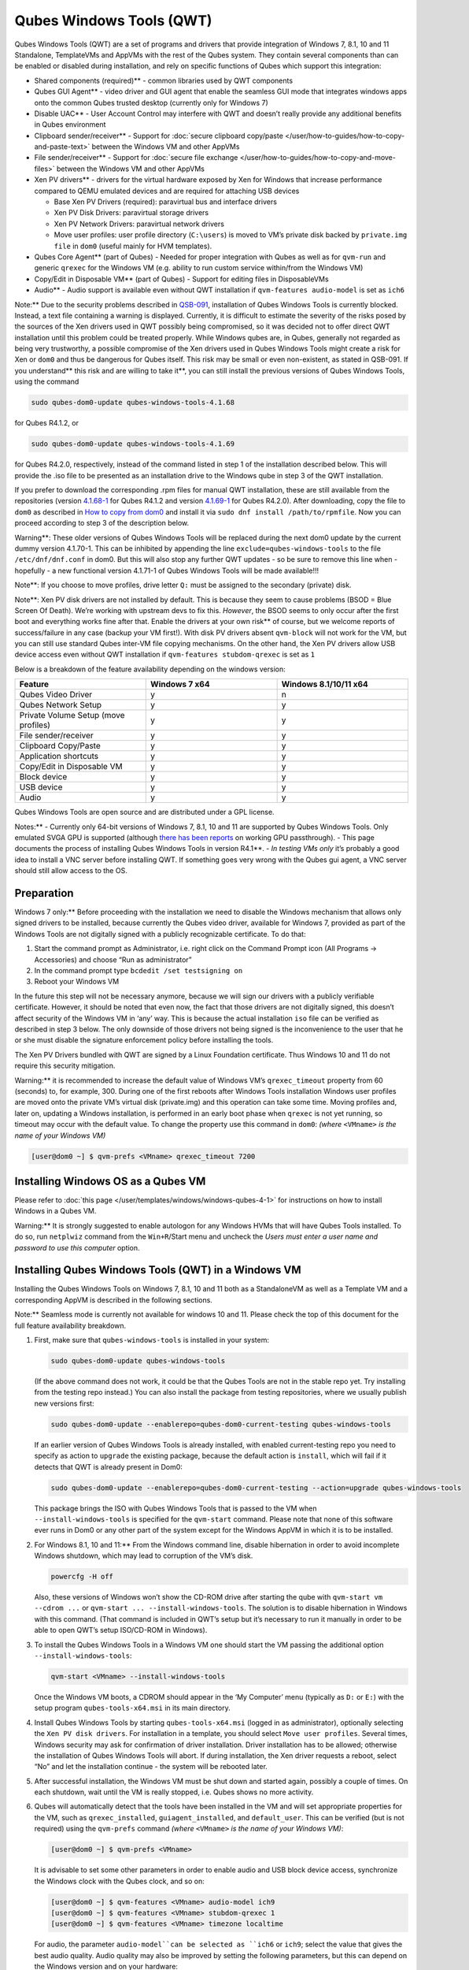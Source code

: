 =========================
Qubes Windows Tools (QWT)
=========================


Qubes Windows Tools (QWT) are a set of programs and drivers that provide
integration of Windows 7, 8.1, 10 and 11 Standalone, TemplateVMs and
AppVMs with the rest of the Qubes system. They contain several
components than can be enabled or disabled during installation, and rely
on specific functions of Qubes which support this integration:

- Shared components (required)** - common libraries used by QWT
  components

- Qubes GUI Agent** - video driver and GUI agent that enable the
  seamless GUI mode that integrates windows apps onto the common Qubes
  trusted desktop (currently only for Windows 7)

- Disable UAC** - User Account Control may interfere with QWT and
  doesn’t really provide any additional benefits in Qubes environment

- Clipboard sender/receiver** - Support for :doc:`secure clipboard copy/paste </user/how-to-guides/how-to-copy-and-paste-text>` between the Windows VM and other
  AppVMs

- File sender/receiver** - Support for :doc:`secure file exchange </user/how-to-guides/how-to-copy-and-move-files>` between the Windows VM and other
  AppVMs

- Xen PV drivers** - drivers for the virtual hardware exposed by Xen
  for Windows that increase performance compared to QEMU emulated
  devices and are required for attaching USB devices

  - Base Xen PV Drivers (required): paravirtual bus and interface
    drivers

  - Xen PV Disk Drivers: paravirtual storage drivers

  - Xen PV Network Drivers: paravirtual network drivers

  - Move user profiles: user profile directory (``C:\users``) is moved
    to VM’s private disk backed by ``private.img file`` in ``dom0``
    (useful mainly for HVM templates).



- Qubes Core Agent** (part of Qubes) - Needed for proper integration
  with Qubes as well as for ``qvm-run`` and generic ``qrexec`` for the
  Windows VM (e.g. ability to run custom service within/from the
  Windows VM)

- Copy/Edit in Disposable VM** (part of Qubes) - Support for editing
  files in DisposableVMs

- Audio** - Audio support is available even without QWT installation
  if ``qvm-features audio-model`` is set as ``ich6``



Note:** Due to the security problems described in
`QSB-091 <https://github.com/QubesOS/qubes-secpack/blob/master/QSBs/qsb-091-2023.txt>`__,
installation of Qubes Windows Tools is currently blocked. Instead, a
text file containing a warning is displayed. Currently, it is difficult
to estimate the severity of the risks posed by the sources of the Xen
drivers used in QWT possibly being compromised, so it was decided not to
offer direct QWT installation until this problem could be treated
properly. While Windows qubes are, in Qubes, generally not regarded as
being very trustworthy, a possible compromise of the Xen drivers used in
Qubes Windows Tools might create a risk for Xen or ``dom0`` and thus be
dangerous for Qubes itself. This risk may be small or even non-existent,
as stated in QSB-091. If you understand** this risk and are willing to take it**, you can still install the previous versions of Qubes
Windows Tools, using the command

.. code:: bash

      sudo qubes-dom0-update qubes-windows-tools-4.1.68



for Qubes R4.1.2, or

.. code:: bash

      sudo qubes-dom0-update qubes-windows-tools-4.1.69



for Qubes R4.2.0, respectively, instead of the command listed in step 1
of the installation described below. This will provide the .iso file to
be presented as an installation drive to the Windows qube in step 3 of
the QWT installation.

If you prefer to download the corresponding .rpm files for manual QWT
installation, these are still available from the repositories (version
`4.1.68-1 <https://yum.qubes-os.org/r4.1/current/dom0/fc32/rpm/qubes-windows-tools-4.1.68-1.noarch.rpm>`__
for Qubes R4.1.2 and version
`4.1.69-1 <https://yum.qubes-os.org/r4.2/current/dom0/fc37/rpm/qubes-windows-tools-4.1.69-1.fc37.noarch.rpm>`__
for Qubes R4.2.0). After downloading, copy the file to ``dom0`` as
described in `How to copy from dom0 <https://www.qubes-os.org/doc/how-to-copy-from-dom0/#copying-to-dom0>`__
and install it via ``sudo dnf install /path/to/rpmfile``. Now you can
proceed according to step 3 of the description below.

Warning**: These older versions of Qubes Windows Tools will be
replaced during the next dom0 update by the current dummy version
4.1.70-1. This can be inhibited by appending the line
``exclude=qubes-windows-tools`` to the file ``/etc/dnf/dnf.conf`` in
dom0. But this will also stop any further QWT updates - so be sure to
remove this line when - hopefully - a new functional version 4.1.71-1 of
Qubes Windows Tools will be made available!!!

Note**: If you choose to move profiles, drive letter ``Q:`` must be
assigned to the secondary (private) disk.

Note**: Xen PV disk drivers are not installed by default. This is
because they seem to cause problems (BSOD = Blue Screen Of Death). We’re
working with upstream devs to fix this. *However*, the BSOD seems to
only occur after the first boot and everything works fine after that.
Enable the drivers at your own risk** of course, but we welcome
reports of success/failure in any case (backup your VM first!). With
disk PV drivers absent ``qvm-block`` will not work for the VM, but you
can still use standard Qubes inter-VM file copying mechanisms. On the
other hand, the Xen PV drivers allow USB device access even without QWT
installation if ``qvm-features stubdom-qrexec`` is set as ``1``

Below is a breakdown of the feature availability depending on the
windows version:

.. list-table:: 
   :widths: 35 35 35 
   :align: center
   :header-rows: 1

   * - Feature
     - Windows 7 x64
     - Windows 8.1/10/11 x64
   * - Qubes Video Driver
     - y
     - n
   * - Qubes Network Setup
     - y
     - y
   * - Private Volume Setup (move profiles)
     - y
     - y
   * - File sender/receiver
     - y
     - y
   * - Clipboard Copy/Paste
     - y
     - y
   * - Application shortcuts
     - y
     - y
   * - Copy/Edit in Disposable VM
     - y
     - y
   * - Block device
     - y
     - y
   * - USB device
     - y
     - y
   * - Audio
     - y
     - y
   


Qubes Windows Tools are open source and are distributed under a GPL
license.

Notes:** - Currently only 64-bit versions of Windows 7, 8.1, 10 and 11
are supported by Qubes Windows Tools. Only emulated SVGA GPU is
supported (although `there has been reports <https://groups.google.com/forum/#!topic/qubes-users/cmPRMOkxkdA>`__
on working GPU passthrough). - This page documents the process of
installing Qubes Windows Tools in version R4.1**. - *In testing VMs only* it’s probably a good idea to install a VNC server before
installing QWT. If something goes very wrong with the Qubes gui agent, a
VNC server should still allow access to the OS.

Preparation
-----------


Windows 7 only:** Before proceeding with the installation we need to
disable the Windows mechanism that allows only signed drivers to be
installed, because currently the Qubes video driver, available for
Windows 7, provided as part of the Windows Tools are not digitally
signed with a publicly recognizable certificate. To do that:

1. Start the command prompt as Administrator, i.e. right click on the
   Command Prompt icon (All Programs -> Accessories) and choose “Run as
   administrator”

2. In the command prompt type ``bcdedit /set testsigning on``

3. Reboot your Windows VM



In the future this step will not be necessary anymore, because we will
sign our drivers with a publicly verifiable certificate. However, it
should be noted that even now, the fact that those drivers are not
digitally signed, this doesn’t affect security of the Windows VM in
‘any’ way. This is because the actual installation ``iso`` file can be
verified as described in step 3 below. The only downside of those
drivers not being signed is the inconvenience to the user that he or she
must disable the signature enforcement policy before installing the
tools.

The Xen PV Drivers bundled with QWT are signed by a Linux Foundation
certificate. Thus Windows 10 and 11 do not require this security
mitigation.

Warning:** it is recommended to increase the default value of Windows
VM’s ``qrexec_timeout`` property from 60 (seconds) to, for example, 300.
During one of the first reboots after Windows Tools installation Windows
user profiles are moved onto the private VM’s virtual disk (private.img)
and this operation can take some time. Moving profiles and, later on,
updating a Windows installation, is performed in an early boot phase
when ``qrexec`` is not yet running, so timeout may occur with the
default value. To change the property use this command in ``dom0``:
*(where* ``<VMname>`` *is the name of your Windows VM)*

.. code:: bash

      [user@dom0 ~] $ qvm-prefs <VMname> qrexec_timeout 7200



Installing Windows OS as a Qubes VM
-----------------------------------


Please refer to :doc:`this page </user/templates/windows/windows-qubes-4-1>` for instructions on
how to install Windows in a Qubes VM.

Warning:** It is strongly suggested to enable autologon for any
Windows HVMs that will have Qubes Tools installed. To do so, run
``netplwiz`` command from the ``Win+R``/Start menu and uncheck the
*Users must enter a user name and password to use this computer* option.

Installing Qubes Windows Tools (QWT) in a Windows VM
----------------------------------------------------


Installing the Qubes Windows Tools on Windows 7, 8.1, 10 and 11 both as
a StandaloneVM as well as a Template VM and a corresponding AppVM is
described in the following sections.

Note:** Seamless mode is currently not available for windows 10 and
11. Please check the top of this document for the full feature
availability breakdown.

1. First, make sure that ``qubes-windows-tools`` is installed in your
   system:

   .. code:: bash

         sudo qubes-dom0-update qubes-windows-tools


   (If the above command does not work, it could be that the Qubes
   Tools are not in the stable repo yet. Try installing from the
   testing repo instead.)
   You can also install the package from testing repositories, where we
   usually publish new versions first:

   .. code:: bash

         sudo qubes-dom0-update --enablerepo=qubes-dom0-current-testing qubes-windows-tools


   If an earlier version of Qubes Windows Tools is already installed,
   with enabled current-testing repo you need to specify as action to
   ``upgrade`` the existing package, because the default action is
   ``install``, which will fail if it detects that QWT is already
   present in Dom0:

   .. code:: bash

         sudo qubes-dom0-update --enablerepo=qubes-dom0-current-testing --action=upgrade qubes-windows-tools


   This package brings the ISO with Qubes Windows Tools that is passed
   to the VM when ``--install-windows-tools`` is specified for the
   ``qvm-start`` command. Please note that none of this software ever
   runs in Dom0 or any other part of the system except for the Windows
   AppVM in which it is to be installed.

2. For Windows 8.1, 10 and 11:** From the Windows command line,
   disable hibernation in order to avoid incomplete Windows shutdown,
   which may lead to corruption of the VM’s disk.

   .. code:: bash

         powercfg -H off


   Also, these versions of Windows won’t show the CD-ROM drive after
   starting the qube with ``qvm-start vm --cdrom ...`` or
   ``qvm-start ... --install-windows-tools``. The solution is to
   disable hibernation in Windows with this command. (That command is
   included in QWT’s setup but it’s necessary to run it manually in
   order to be able to open QWT’s setup ISO/CD-ROM in Windows).

3. To install the Qubes Windows Tools in a Windows VM one should start
   the VM passing the additional option ``--install-windows-tools``:

   .. code:: bash

         qvm-start <VMname> --install-windows-tools


   Once the Windows VM boots, a CDROM should appear in the ‘My
   Computer’ menu (typically as ``D:`` or ``E:``) with the setup
   program ``qubes-tools-x64.msi`` in its main directory.

4. Install Qubes Windows Tools by starting ``qubes-tools-x64.msi``
   (logged in as administrator), optionally selecting the
   ``Xen PV disk drivers``. For installation in a template, you should
   select ``Move user profiles``.
   |QWT_install_select|
   Several times, Windows security may ask for confirmation of driver
   installation. Driver installation has to be allowed; otherwise the
   installation of Qubes Windows Tools will abort.
   |QWT_install_driver|
   If during installation, the Xen driver requests a reboot, select
   “No” and let the installation continue - the system will be rebooted
   later.
   |QWT_install_no_restart|

5. After successful installation, the Windows VM must be shut down and
   started again, possibly a couple of times. On each shutdown, wait
   until the VM is really stopped, i.e. Qubes shows no more activity.

6. Qubes will automatically detect that the tools have been installed
   in the VM and will set appropriate properties for the VM, such as
   ``qrexec_installed``, ``guiagent_installed``, and ``default_user``.
   This can be verified (but is not required) using the ``qvm-prefs``
   command *(where* ``<VMname>`` *is the name of your Windows VM)*:

   .. code:: bash

         [user@dom0 ~] $ qvm-prefs <VMname>


   It is advisable to set some other parameters in order to enable
   audio and USB block device access, synchronize the Windows clock
   with the Qubes clock, and so on:

   .. code:: bash

         [user@dom0 ~] $ qvm-features <VMname> audio-model ich9
         [user@dom0 ~] $ qvm-features <VMname> stubdom-qrexec 1
         [user@dom0 ~] $ qvm-features <VMname> timezone localtime


   For audio, the parameter ``audio-model``can be selected as
   ``ich6`` or ``ich9``; select the value that gives the best audio
   quality. Audio quality may also be improved by setting the following
   parameters, but this can depend on the Windows version and on your
   hardware:

   .. code:: bash

         [user@dom0 ~] $ qvm-features <VMname> timer-period 1000
         [user@dom0 ~] $ qvm-features <VMname> out.latency 10000
         [user@dom0 ~] $ qvm-features <VMname> out.buffer-length 4000


   With the value ``localtime`` the dom0 ``timezone`` will be provided
   to virtual hardware, effectively setting the Windows clock to that
   of Qubes. With a digit value (negative or positive) the guest clock
   will have an offset (in seconds) applied relative to UTC.

7. Reboot Windows. If the VM starts, but does not show any window then
   shutdown Windows from the Qube manager, wait until it has really
   stopped, and reboot Windows once more.

8. Now the system should be up, with QWT running correctly.

9. Windows 7 only:** Optionally enable seamless mode on VM startup.
   This can be done by setting appropriate values in the Windows
   registry:

   - Start the command prompt as administrator, i.e. right click on
     the Command Prompt icon (All Programs -> Accessories) and choose
     “Run as administrator”

   - In the command prompt type ``regedit``

   - In the registry editor, position to the key
     ``\HKEY_LOCAL_MACHINE\Software\Invisible Things Lab\Qubes Tools\``

   - Change the value ``SeamlessMode`` from 0 to 1

   - Position to the key
     ``\HKEY_LOCAL_MACHINE\Software\Invisible Things Lab\Qubes Tools\qga\``

   - Change the value ``SeamlessMode`` from 0 to 1

   - Terminate the registry editor.


   After the next boot, the VM will start in seamless mode.
   If Windows is used in a TemplateVM / AppVM combination, this
   registry fix has to be applied to the TemplateVM, as the ``HKLM``
   registry key belongs to the template-based part of the registry.

10. Lastly to enable file copy operations to a Windows VM, the
    ``default_user`` property of this VM should be set to the
    ``<username>`` that you use to login to the Windows VM. This can be
    done via the following command on a ``dom0`` terminal: *(where*
    ``<VMname>`` *is the name of your Windows VM)*
    ``[user@dom0 ~] $ qvm-prefs <VMname> default_user <username>``



Warning:** If this property is not set or set to a wrong value, files
copied to this VM are stored in the folder

.. code:: bash

      C:\Windows\System32\config\systemprofile\Documents\QubesIncoming\<source_VM>



If the target VM is an AppVM, this has the consequence that the files
are stored in the corresponding TemplateVM and so are lost on AppVM
shutdown.

Xen PV drivers and Qubes Windows Tools
--------------------------------------


Installing Xen’s PV drivers in the VM will lower its resources usage
when using network and/or I/O intensive applications, but *may* come at
the price of system stability (although Xen’s PV drivers on a Windows VM
are usually very stable). They can be installed as an optional part of
Qubes Windows Tools (QWT), which bundles Xen’s PV drivers.

Notes** about using Xen’s VBD (storage) PV driver: - Windows 7:**
Installing the driver requires a fully updated VM or else you’ll likely
get a BSOD (“Blue Screen Of Death”) and a VM in a difficult to fix
state. Updating Windows takes *hours* and for casual usage there isn’t
much of a performance between the disk PV driver and the default one; so
there is likely no need to go through the lengthy Windows Update process
if your VM doesn’t have access to untrusted networks and if you don’t
use I/O intensive apps or attach block devices. If you plan to update
your newly installed Windows VM it is recommended that you do so
*before* installing Qubes Windows Tools. Installing the driver will
probably cause Windows 7 activation to become invalid, but the
activation can be restored using the Microsoft telephone activation
method. - The option to install the storage PV driver is disabled by
default in Qubes Windows Tools - In case you already had QWT installed
without the storage PV driver and you then updated the VM, you may then
install the driver by again starting the QWT installer and selecting the
change option.

Using Windows AppVMs in seamless mode
-------------------------------------


Note:** This feature is only available for Windows 7

Once you start a Windows-based AppVM with Qubes Tools installed, you can
easily start individual applications from the VM (note the ``-a`` switch
used here, which will auto-start the VM if it is not running):

.. code:: bash

      [user@dom0 ~] $ qvm-run -a my-win-appvm explorer.exe



|windows-seamless-4.png| |windows-seamless-1.png|

Also, the inter-VM services work as usual – e.g. to request opening a
document or URL in the Windows AppVM from another VM:

.. code:: bash

      [user@dom0 ~] $ qvm-open-in-vm my-win-appvm roadmap.pptx
      
      [user@dom0 ~]$ qvm-open-in-vm my-win-appvm https://invisiblethingslab.com


… just like in the case of Linux AppVMs. Of course all those operations
are governed by central policy engine running in Dom0 – if the policy
doesn’t contain explicit rules for the source and/or target AppVM, the
user will be asked whether to allow or deny the operation.

Inter-VM file copy and clipboard works for Windows AppVMs the same way
as for Linux AppVM (except that we don’t provide a command line wrapper,
``qvm-copy-to-vm`` in Windows VMs) – to copy files from Windows AppVMs
just right-click on the file in Explorer, and choose: Send To-> Other
AppVM.

To simulate Ctrl-Alt-Delete in the HVM (SAS, Secure Attention Sequence),
press Ctrl-Alt-Home while having any window of this VM in the
foreground.

|windows-seamless-7.png|

Changing between seamless and full desktop mode**

You can switch between seamless and “full desktop” mode for Windows HVMs
in their settings in Qubes Manager. The latter is the default.

Using template-based Windows AppVMs
-----------------------------------


Qubes allows HVM VMs to share a common root filesystem from a select
Template VM, just as for Linux AppVMs. This mode is not limited to
Windows AppVMs, and can be used for any HVM (e.g. FreeBSD running in a
HVM).

In order to create an HVM TemplateVM, the type “TemplateVM” has to be
selected on creating the VM. Then set memory as appropriate, and install
the Windows OS (or any other OS) into this template the same way as you
would install it into a normal HVM – please see instructions on :doc:`this page </user/advanced-topics/standalones-and-hvms>`.

If you use this Template as it is, then any HVMs that use it will
effectively be DisposableVMs - the User directory will be wiped when the
HVM is closed down.

If you want to retain the User directory between reboots, then it would
make sense to store the ``C:\Users`` directory on the 2nd disk which is
automatically exposed by Qubes to all HVMs. This 2nd disk is backed by
the ``private.img`` file in the AppVMs’ and is not reset upon AppVMs
reboot, so the user’s directories and profiles would survive the AppVMs
reboot, unlike the “root” filesystem which will be reverted to the
“golden image” from the Template VM automatically. To facilitate such
separation of user profiles, Qubes Windows Tools provide an option to
automatically move ``C:\Users`` directory to the 2nd disk backed by
``private.img``. It’s a selectable feature of the installer. For Windows
7, it requires the private disk to be renamed to ``Q:`` before QWT
installation (see above); for Windows 8.1, 10 and 11, this renaming
occurs during QWT installation automatically. If that feature is
selected during installation, completion of the process requires two
reboots:

- The private disk is initialized and formatted on the first reboot
  after tools installation. It can’t be done during** the
  installation because Xen mass storage drivers are not yet active.

- User profiles are moved to the private disk on the next reboot after
  the private disk is initialized. Reboot is required because the
  “mover utility” runs very early in the boot process so OS can’t yet
  lock any files in there. This can take some time depending on the
  profiles’ size and because the GUI agent is not yet active dom0/Qubes
  Manager may complain that the AppVM failed to boot. That’s a false
  alarm (you can increase the AppVM’s default boot timeout using
  ``qvm-prefs``), the VM should appear “green” in Qubes Manager shortly
  after.



It also makes sense to disable Automatic Updates for all the
template-based AppVMs – of course this should be done in the Template
VM, not in individual AppVMs, because the system-wide settings are
stored in the root filesystem (which holds the system-wide registry
hives). Then, periodically check for updates in the Template VM and the
changes will be carried over to any child AppVMs.

Once the template has been created and installed it is easy to create
AppVMs based on it, by selecting the type “AppVM” and a suitable
template.

Using Windows disposables
-------------------------


Windows qubes can be used as disposables, like any other Linux-based
qubes. On creating a template for Windows disposables, certain
preparations have to be executed:

- Create an AppVM based on a Windows TemplateVM.

- Start this AppVM and insert a link to the command prompt executable
  in the ``Autostart`` directory of the Windows menu tree:

  - For Windows 7:**

    - If the Windows qube started in seamless mode, hit the Windows
      keyboard key while the cursor is positioned in a window of this
      VM. In non-seamless mode, klick on the Start button. In both
      cases, the Windows menu will be displayed.

    - Position into the ``Autostart`` submenu.



  - For Windows 8.1, 10 or 11:**

    - Type Win+R to open the execution Prompt.

    - Type ``shell:startup``.

    - An explorer window will open, which is positioned to the
      ``Autostart`` folder.



  - Right-click and select the option “New -> Link”.

  - Select ``C:\Windows\System32\CMD.exe`` as executable.

  - Name the link, e.g. as ``Command Prompt``.

  - Close the Window with ``OK``.

  - Shut down this AppVM.



- In the Qube Manager, refresh the applications of the newly created
  AppVM and select those applications that you want to make available
  from the disposable. Alternatively, in dom0 execute the command
  ``qvm-sync-appmenus <VMname>``, *where* ``<VMname>`` *is the name of your windows qube*.

- In the Qube Manager, go to the “Advanced” tab and enable the option
  ``Disposable template`` for your Windows qube. Alternatively, in dom0
  execute the commands ``qvm-prefs <VMname> template_for_dispvms True``
  and ``qvm-features <VMname> appmenus-dispvm 1``.

- Click ``Apply``.

- Still in the Advanced tab, select your Windows qube as its own
  ``Default disposable template``. Alternatively, in dom0 execute the
  command ``qvm-prefs <VMname> default_dispvm <VMname>``.

- Close the Qube Manager by clicking ``OK``.



Now you should have a menu ``Disposable: <VMname>`` containing the
applications that can be started in a disposable Windows VM. If you set
the newly created and configured Windows VM as
``Default disposable template`` for any other Windows- (or Linux-) based
qube, this qube can use the Windows-based dispvm like any other
disposable.

For further information on usage of disposables, see :doc:`How to use disposables </user/how-to-guides/how-to-use-disposables>`.

Caution:** *If a Windows-based disposable is used from another qube via the* ``Open/Edit in DisposableVM`` *command, this disposable may not close automatically, due to the command prompt window still running in this dispvm. In this case, the disposable has to be shut down manually.*

Installation logs
-----------------


If the install process fails or something goes wrong during it, include
the installation logs in your bug report. They are created in the
``%TEMP%`` directory, by default ``<user profile>\AppData\Local\Temp``.
There are two text files, one small and one big, with names starting
with ``Qubes_Windows_Tools``.

Uninstalling QWT is supported. After uninstalling you need to manually
enable the DHCP Client Windows service, or set IP settings yourself to
restore network access.

Configuration
-------------


Various aspects of Qubes Windows Tools (QWT) can be configured through
the registry. The main configuration key is located in
``HKEY_LOCAL_MACHINE\SOFTWARE\Invisible Things Lab\Qubes Tools``.
Configuration values set on this level are global to all QWT components.
It’s possible to override global values with component-specific keys,
this is useful mainly for setting log verbosity for troubleshooting.
Possible configuration values are:

.. list-table:: 
   :widths: 11 11 11 11 
   :align: center
   :header-rows: 1

   * - Name
     - Type
     - Description
     - Default value
   * - LogDir
     - String
     - Directory where logs are created
     - c:\Program Files\Invisible Things Lab\Qubes Tools\log
   * - LogLevel
     - DWORD
     - Log verbosity (see below)
     - 2 (INFO)
   * - Log Retention
     - DWORD
     - Maximum age of log files (in seconds), older logs are automatically deleted
     - 604800 (7 days)
   


Possible log levels:

.. list-table:: 
   :widths: 11 11 11 
   :align: center
   :header-rows: 1

   * - Level
     - Title
     - Description
   * - 1
     - Error
     - Serious errors that most likely cause irrecoverable failures
   * - 2
     - Warning
     - Unexpected but non-fatal events
   * - 3
     - Info
     - Useful information (default)
   * - 4
     - Debug
     - Internal state dumps for troubleshooting
   * - 5
     - Verbose
     - Trace most function calls
   


Debug and Verbose levels can generate large volume of logs and are
intended for development/troubleshooting only.

To override global settings for a specific component, create a new key
under the root key mentioned above and name it as the executable name,
without ``.exe`` extension.

Component-specific settings currently available:

.. list-table:: 
   :widths: 9 9 9 9 9 
   :align: center
   :header-rows: 1

   * - Co mponent
     - Se tting
     - Type
     - Description
     - Default value
   * - qga
     - Dis ableC ursor
     - DWORD
     - Disable cursor in the VM. Useful for integration with Qubes desktop so you don’t see two cursors. Can be disabled if you plan to use the VM through a remote desktop connection of some sort. Needs gui agent restart to apply change (locking OS/logoff should be enough since qga is restarted on desktop change).
     - 1
   


Troubleshooting
---------------


If the VM is inaccessible (doesn’t respond to qrexec commands, gui is
not functioning), try to boot it in safe mode:

- ``[user@dom0 ~] $ qvm-start --debug <VMname>``

- Enable boot options and select Safe Mode (method depends on the
  Windows version; optionally with networking)



Safe Mode should at least give you access to logs (see above).

Please include appropriate logs when reporting bugs/problems.** Logs
contain the QWT version. If the OS crashes (BSOD) please include the
BSOD code and parameters in your bug report. The BSOD screen should be
visible if you run the VM in debug mode (``qvm-start --debug vmname``).
If it’s not visible or the VM reboots automatically, try to start
Windows in safe mode (see above) and 1) disable automatic restart on
BSOD (Control Panel - System - Advanced system settings - Advanced -
Startup and recovery), 2) check the system event log for BSOD events. If
you can, send the ``memory.dmp`` dump file from ``C:\Windows``.

Xen logs in dom0 (``/var/log/xen/console/guest-*``) are also useful as
they contain pvdrivers diagnostic output.

If a specific component is malfunctioning, you can increase its log
verbosity as explained above to get more troubleshooting information.
Below is a list of components:

.. list-table:: 
   :widths: 32 32 
   :align: center
   :header-rows: 1

   * - Component
     - Description
   * - qrexec-agent
     - Responsible for most communication with Qubes (dom0 and other domains), secure clipboard, file copying, qrexec services.
   * - qrexec-wrapper
     - Helper executable that’s responsible for launching qrexec services, handling their I/O and vchan communication.
   * - qrexec-client-vm
     - Used for communications by the qrexec protocol.
   * - qga
     - Gui agent.
   * - QgaWatchdog
     - Service that monitors session/desktop changes (logon/logoff/locking/UAC…) and simulates SAS sequence (Ctrl-Alt-Del).
   * - qubesdb-daemon
     - Service for accessing Qubes configuration database.
   * - network-setup
     - Service that sets up network parameters according to VM’s configuration.
   * - prepare-volume
     - Utility that initializes and formats the disk backed by private.img file. It’s registered to run on next system boot during QWT setup, if that feature is selected (it can’t run during the setup because Xen block device drivers are not yet active). It in turn registers move-profiles (see below) to run at early boot.
   * - relocate-dir
     - Utility that moves user profiles directory to the private disk. It’s registered as an early boot native executable (similar to chkdsk) so it can run before any profile files are opened by some other process. Its log is in a fixed location: C:\move-profiles.log (it can’t use our common logger library so none of the log settings apply).
   


If there are network-related issues, the qube doesn’t resolve DNS and
has trouble accessing the Internet, this might be an issue with the PV
Network Drivers.

In this case it’s recommended that the PV Network Drivers be unchecked
during installation of Qubes Windows Tools as seen in the screenshot
below.

|QWT_no_PV_network|

Updates
-------


When we publish a new QWT version, it’s usually pushed to the
``current-testing`` or ``unstable`` repository first. To use versions
from current-testing, run this in dom0:

.. code:: bash

      [user@dom0 ~] $ sudo qubes-dom0-update --enablerepo=qubes-dom0-current-testing qubes-windows-tools



That command will download a new QWT ``iso`` file from the testing
repository. It goes without saying that you should backup your VMs**
before installing anything from testing repos.

.. |QWT_install_select| image:: /attachment/doc/QWT_install_select.png
   

.. |QWT_install_driver| image:: /attachment/doc/QWT_install_driver.png
   

.. |QWT_install_no_restart| image:: /attachment/doc/QWT_install_no_restart.png
   

.. |windows-seamless-4.png| image:: /attachment/doc/windows-seamless-4.png
   

.. |windows-seamless-1.png| image:: /attachment/doc/windows-seamless-1.png
   

.. |windows-seamless-7.png| image:: /attachment/doc/windows-seamless-7.png
   

.. |QWT_no_PV_network| image:: /attachment/doc/QWT_no_PV_network.png
   
